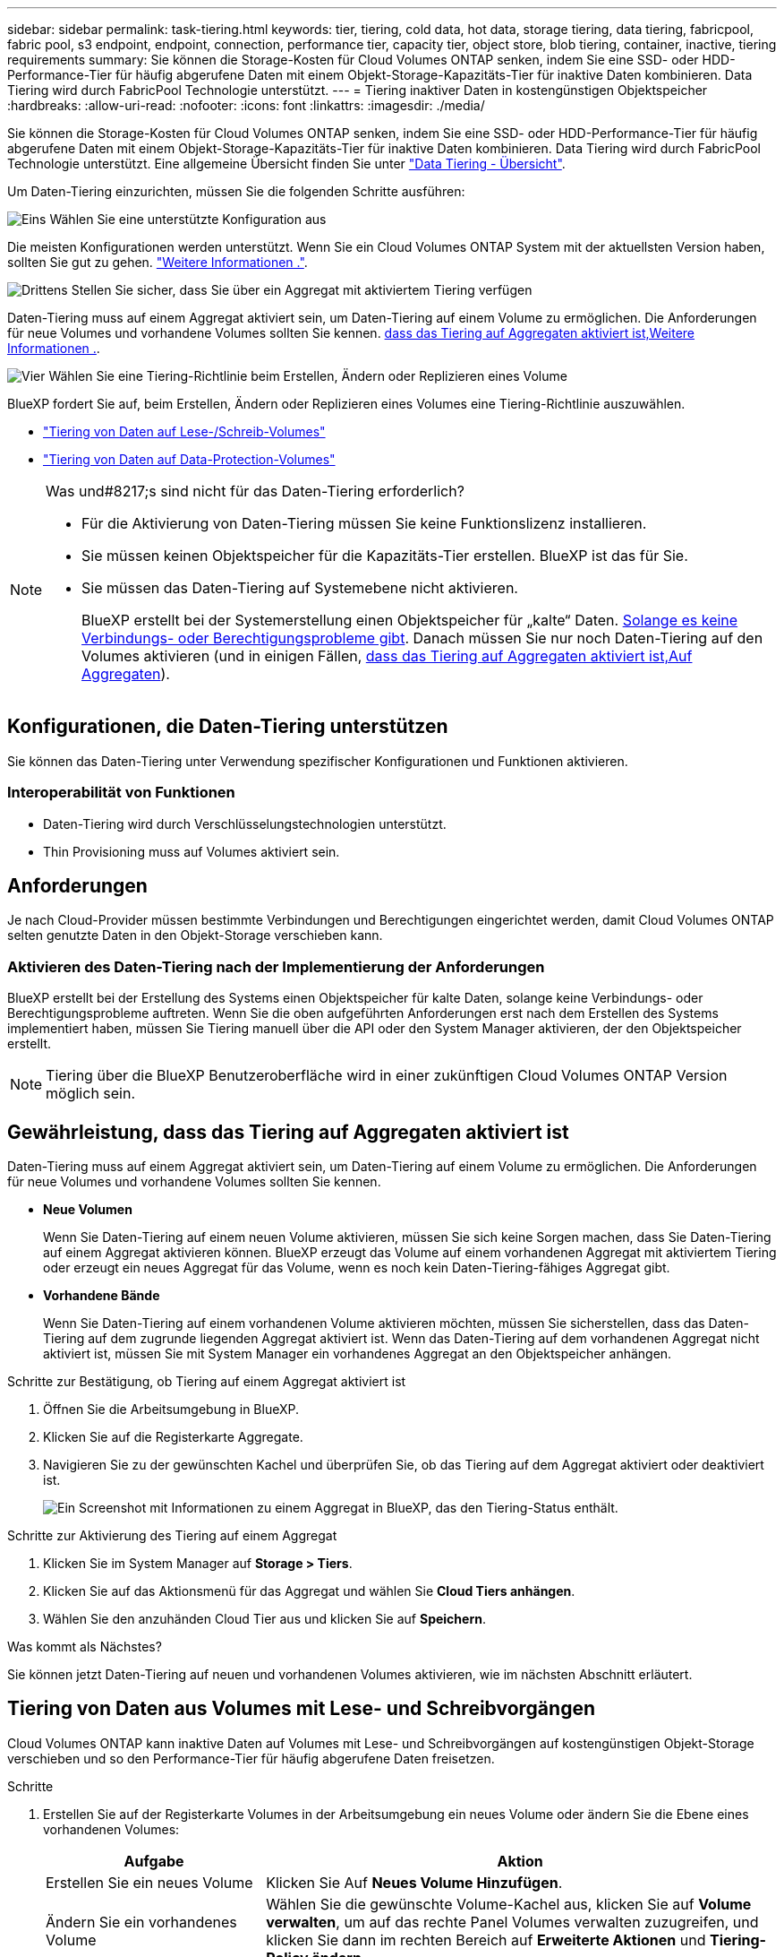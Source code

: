 ---
sidebar: sidebar 
permalink: task-tiering.html 
keywords: tier, tiering, cold data, hot data, storage tiering, data tiering, fabricpool, fabric pool, s3 endpoint, endpoint, connection, performance tier, capacity tier, object store, blob tiering, container, inactive, tiering requirements 
summary: Sie können die Storage-Kosten für Cloud Volumes ONTAP senken, indem Sie eine SSD- oder HDD-Performance-Tier für häufig abgerufene Daten mit einem Objekt-Storage-Kapazitäts-Tier für inaktive Daten kombinieren. Data Tiering wird durch FabricPool Technologie unterstützt. 
---
= Tiering inaktiver Daten in kostengünstigen Objektspeicher
:hardbreaks:
:allow-uri-read: 
:nofooter: 
:icons: font
:linkattrs: 
:imagesdir: ./media/


[role="lead"]
Sie können die Storage-Kosten für Cloud Volumes ONTAP senken, indem Sie eine SSD- oder HDD-Performance-Tier für häufig abgerufene Daten mit einem Objekt-Storage-Kapazitäts-Tier für inaktive Daten kombinieren. Data Tiering wird durch FabricPool Technologie unterstützt. Eine allgemeine Übersicht finden Sie unter link:concept-data-tiering.html["Data Tiering - Übersicht"].

Um Daten-Tiering einzurichten, müssen Sie die folgenden Schritte ausführen:

.image:https://raw.githubusercontent.com/NetAppDocs/common/main/media/number-1.png["Eins"] Wählen Sie eine unterstützte Konfiguration aus
[role="quick-margin-para"]
Die meisten Konfigurationen werden unterstützt. Wenn Sie ein Cloud Volumes ONTAP System mit der aktuellsten Version haben, sollten Sie gut zu gehen. link:task-tiering.html#configurations-that-support-data-tiering["Weitere Informationen ."].

.image:https://raw.githubusercontent.com/NetAppDocs/common/main/media/number-2.png["Zwei"] Stellen Sie die Konnektivität zwischen Cloud Volumes ONTAP und Objekt-Storage sicher
[role="quick-margin-list"]
ifdef::aws[]

* Für AWS ist ein VPC Endpunkt zu S3 erforderlich. <<Anforderungen für das Tiering selten genutzter Daten in AWS S3,Weitere Informationen .>>.


endif::aws[]

ifdef::azure[]

* Bei Azure müssen Sie nichts Unternehmen, solange BlueXP über die erforderlichen Berechtigungen verfügt. <<Tiering selten genutzter Daten auf Azure Blob Storage,Weitere Informationen .>>.


endif::azure[]

ifdef::gcp[]

* Für Google Cloud müssen Sie das Subnetz für privaten Google Access konfigurieren und ein Servicekonto einrichten. <<Anforderungen für das Tiering selten genutzter Daten in einen Google Cloud Storage Bucket,Weitere Informationen .>>.


endif::gcp[]

.image:https://raw.githubusercontent.com/NetAppDocs/common/main/media/number-3.png["Drittens"] Stellen Sie sicher, dass Sie über ein Aggregat mit aktiviertem Tiering verfügen
[role="quick-margin-para"]
Daten-Tiering muss auf einem Aggregat aktiviert sein, um Daten-Tiering auf einem Volume zu ermöglichen. Die Anforderungen für neue Volumes und vorhandene Volumes sollten Sie kennen. <<Gewährleistung, dass das Tiering auf Aggregaten aktiviert ist,Weitere Informationen .>>.

.image:https://raw.githubusercontent.com/NetAppDocs/common/main/media/number-4.png["Vier"] Wählen Sie eine Tiering-Richtlinie beim Erstellen, Ändern oder Replizieren eines Volume
[role="quick-margin-para"]
BlueXP fordert Sie auf, beim Erstellen, Ändern oder Replizieren eines Volumes eine Tiering-Richtlinie auszuwählen.

[role="quick-margin-list"]
* link:task-tiering.html#tiering-data-from-read-write-volumes["Tiering von Daten auf Lese-/Schreib-Volumes"]
* link:task-tiering.html#tiering-data-from-data-protection-volumes["Tiering von Daten auf Data-Protection-Volumes"]


[NOTE]
.Was und#8217;s sind nicht für das Daten-Tiering erforderlich?
====
* Für die Aktivierung von Daten-Tiering müssen Sie keine Funktionslizenz installieren.
* Sie müssen keinen Objektspeicher für die Kapazitäts-Tier erstellen. BlueXP ist das für Sie.
* Sie müssen das Daten-Tiering auf Systemebene nicht aktivieren.
+
BlueXP erstellt bei der Systemerstellung einen Objektspeicher für „kalte“ Daten. <<Aktivieren des Daten-Tiering nach der Implementierung der Anforderungen,Solange es keine Verbindungs- oder Berechtigungsprobleme gibt>>. Danach müssen Sie nur noch Daten-Tiering auf den Volumes aktivieren (und in einigen Fällen, <<Gewährleistung, dass das Tiering auf Aggregaten aktiviert ist,Auf Aggregaten>>).



====


== Konfigurationen, die Daten-Tiering unterstützen

Sie können das Daten-Tiering unter Verwendung spezifischer Konfigurationen und Funktionen aktivieren.

ifdef::aws[]



=== Unterstützung in AWS

* Daten-Tiering wird in AWS ab Cloud Volumes ONTAP 9.2 unterstützt.
* Beim Performance-Tier können es sich um allgemeine SSDs (gp3 oder gp2) oder bereitgestellte IOPS-SSDs (io1) handelt.
+

NOTE: Bei der Verwendung von durchsatzoptimierten HDDs (st1) wird kein Tiering von Daten zu Objekt-Storage empfohlen.



endif::aws[]

ifdef::azure[]



=== Unterstützung in Azure

* Daten-Tiering wird in Azure wie folgt unterstützt:
+
** Version 9.4 in mit Single Node-Systemen
** Version 9.6 in mit HA-Paaren


* Es kann sich bei dem Performance-Tier um von Premium-SSDs gemanagte Festplatten, von Standard-SSDs gemanagte Festplatten oder Standard-HDDs geben.


endif::azure[]

ifdef::gcp[]



=== Support in Google Cloud

* Daten-Tiering wird in Google Cloud ab Cloud Volumes ONTAP 9.6 unterstützt.
* Beim Performance-Tier können es sich entweder um persistente SSD-Festplatten, ausgewogene persistente Festplatten oder um Standard-persistente Festplatten handeln.


endif::gcp[]



=== Interoperabilität von Funktionen

* Daten-Tiering wird durch Verschlüsselungstechnologien unterstützt.
* Thin Provisioning muss auf Volumes aktiviert sein.




== Anforderungen

Je nach Cloud-Provider müssen bestimmte Verbindungen und Berechtigungen eingerichtet werden, damit Cloud Volumes ONTAP selten genutzte Daten in den Objekt-Storage verschieben kann.

ifdef::aws[]



=== Anforderungen für das Tiering selten genutzter Daten in AWS S3

Stellen Sie sicher, dass Cloud Volumes ONTAP eine Verbindung zu S3 hat. Die beste Möglichkeit, diese Verbindung bereitzustellen, besteht darin, einen VPC-Endpunkt für den S3-Dienst zu erstellen. Anweisungen hierzu finden Sie unter https://docs.aws.amazon.com/AmazonVPC/latest/UserGuide/vpce-gateway.html#create-gateway-endpoint["AWS Dokumentation: Erstellen eines Gateway-Endpunkts"^].

Wenn Sie den VPC-Endpunkt erstellen, wählen Sie die Region, den VPC und die Routing-Tabelle aus, die der Cloud Volumes ONTAP Instanz entspricht. Sie müssen auch die Sicherheitsgruppe ändern, um eine ausgehende HTTPS-Regel hinzuzufügen, die Datenverkehr zum S3-Endpunkt ermöglicht. Andernfalls kann Cloud Volumes ONTAP keine Verbindung zum S3-Service herstellen.

Informationen zu Problemen finden Sie unter https://aws.amazon.com/premiumsupport/knowledge-center/connect-s3-vpc-endpoint/["AWS Support Knowledge Center: Warum kann ich mich nicht über einen Gateway VPC Endpunkt mit einem S3-Bucket verbinden?"^].

endif::aws[]

ifdef::azure[]



=== Tiering selten genutzter Daten auf Azure Blob Storage

Sie müssen keine Verbindung zwischen der Performance- und der Kapazitäts-Tier einrichten, solange BlueXP die erforderlichen Berechtigungen hat. BlueXP ermöglicht Ihnen einen vnet-Service-Endpunkt, wenn die benutzerdefinierte Rolle für den Connector über folgende Berechtigungen verfügt:

[source, json]
----
"Microsoft.Network/virtualNetworks/subnets/write",
"Microsoft.Network/routeTables/join/action",
----
Die Berechtigungen sind standardmäßig in die benutzerdefinierte Rolle enthalten. https://docs.netapp.com/us-en/bluexp-setup-admin/reference-permissions-azure.html["Zeigen Sie die Azure-Berechtigung für den Connector an"^]

endif::azure[]

ifdef::gcp[]



=== Anforderungen für das Tiering selten genutzter Daten in einen Google Cloud Storage Bucket

* Das Subnetz, in dem Cloud Volumes ONTAP residiert, muss für privaten Google-Zugriff konfiguriert werden. Anweisungen finden Sie unter https://cloud.google.com/vpc/docs/configure-private-google-access["Google Cloud Documentation: Configuring Private Google Access"^].
* Ein Servicekonto muss mit Cloud Volumes ONTAP verbunden sein.
+
link:task-creating-gcp-service-account.html["Erfahren Sie, wie Sie dieses Servicekonto einrichten"].

+
Sie werden aufgefordert, dieses Dienstkonto auszuwählen, wenn Sie eine Cloud Volumes ONTAP-Arbeitsumgebung erstellen.

+
Wenn Sie während der Implementierung kein Servicekonto auswählen, müssen Sie Cloud Volumes ONTAP herunterfahren, zur Google Cloud Konsole wechseln und dann das Service-Konto an die Cloud Volumes ONTAP Instanzen anhängen. Sie können dann das Daten-Tiering aktivieren, wie im nächsten Abschnitt beschrieben.

* Um den Bucket mit vom Kunden gemanagten Schlüsseln zu verschlüsseln, kann der Google Cloud Storage-Bucket den Schlüssel verwenden.
+
link:task-setting-up-gcp-encryption.html["Verwenden Sie die vom Kunden gemanagten Schlüssel mit Cloud Volumes ONTAP"].



endif::gcp[]



=== Aktivieren des Daten-Tiering nach der Implementierung der Anforderungen

BlueXP erstellt bei der Erstellung des Systems einen Objektspeicher für kalte Daten, solange keine Verbindungs- oder Berechtigungsprobleme auftreten. Wenn Sie die oben aufgeführten Anforderungen erst nach dem Erstellen des Systems implementiert haben, müssen Sie Tiering manuell über die API oder den System Manager aktivieren, der den Objektspeicher erstellt.


NOTE: Tiering über die BlueXP Benutzeroberfläche wird in einer zukünftigen Cloud Volumes ONTAP Version möglich sein.



== Gewährleistung, dass das Tiering auf Aggregaten aktiviert ist

Daten-Tiering muss auf einem Aggregat aktiviert sein, um Daten-Tiering auf einem Volume zu ermöglichen. Die Anforderungen für neue Volumes und vorhandene Volumes sollten Sie kennen.

* *Neue Volumen*
+
Wenn Sie Daten-Tiering auf einem neuen Volume aktivieren, müssen Sie sich keine Sorgen machen, dass Sie Daten-Tiering auf einem Aggregat aktivieren können. BlueXP erzeugt das Volume auf einem vorhandenen Aggregat mit aktiviertem Tiering oder erzeugt ein neues Aggregat für das Volume, wenn es noch kein Daten-Tiering-fähiges Aggregat gibt.

* *Vorhandene Bände*
+
Wenn Sie Daten-Tiering auf einem vorhandenen Volume aktivieren möchten, müssen Sie sicherstellen, dass das Daten-Tiering auf dem zugrunde liegenden Aggregat aktiviert ist. Wenn das Daten-Tiering auf dem vorhandenen Aggregat nicht aktiviert ist, müssen Sie mit System Manager ein vorhandenes Aggregat an den Objektspeicher anhängen.



.Schritte zur Bestätigung, ob Tiering auf einem Aggregat aktiviert ist
. Öffnen Sie die Arbeitsumgebung in BlueXP.
. Klicken Sie auf die Registerkarte Aggregate.
. Navigieren Sie zu der gewünschten Kachel und überprüfen Sie, ob das Tiering auf dem Aggregat aktiviert oder deaktiviert ist.
+
image:screenshot_aggregate_tiering_enabled.png["Ein Screenshot mit Informationen zu einem Aggregat in BlueXP, das den Tiering-Status enthält."]



.Schritte zur Aktivierung des Tiering auf einem Aggregat
. Klicken Sie im System Manager auf *Storage > Tiers*.
. Klicken Sie auf das Aktionsmenü für das Aggregat und wählen Sie *Cloud Tiers anhängen*.
. Wählen Sie den anzuhänden Cloud Tier aus und klicken Sie auf *Speichern*.


.Was kommt als Nächstes?
Sie können jetzt Daten-Tiering auf neuen und vorhandenen Volumes aktivieren, wie im nächsten Abschnitt erläutert.



== Tiering von Daten aus Volumes mit Lese- und Schreibvorgängen

Cloud Volumes ONTAP kann inaktive Daten auf Volumes mit Lese- und Schreibvorgängen auf kostengünstigen Objekt-Storage verschieben und so den Performance-Tier für häufig abgerufene Daten freisetzen.

.Schritte
. Erstellen Sie auf der Registerkarte Volumes in der Arbeitsumgebung ein neues Volume oder ändern Sie die Ebene eines vorhandenen Volumes:
+
[cols="30,70"]
|===
| Aufgabe | Aktion 


| Erstellen Sie ein neues Volume | Klicken Sie Auf *Neues Volume Hinzufügen*. 


| Ändern Sie ein vorhandenes Volume | Wählen Sie die gewünschte Volume-Kachel aus, klicken Sie auf *Volume verwalten*, um auf das rechte Panel Volumes verwalten zuzugreifen, und klicken Sie dann im rechten Bereich auf *Erweiterte Aktionen* und *Tiering-Policy ändern*. 
|===
. Wählen Sie eine Tiering-Richtlinie aus.
+
Eine Beschreibung dieser Richtlinien finden Sie unter link:concept-data-tiering.html["Data Tiering - Übersicht"].

+
*Beispiel*

+
image:screenshot_volumes_change_tiering_policy.png["Screenshot, der die verfügbaren Optionen zum Ändern der Tiering-Richtlinie für ein Volume zeigt"]

+
BlueXP erstellt ein neues Aggregat für das Volume, wenn es bereits ein Data Tiering-fähiges Aggregat gibt.





== Tiering von Daten aus Datensicherungs-Volumes

Cloud Volumes ONTAP kann Daten von einem Daten-Protection-Volume auf eine Kapazitäts-Tier einstufen. Wenn Sie das Ziel-Volume aktivieren, werden die Daten beim Lesen schrittweise auf die Performance-Ebene verschoben.

.Schritte
. Wählen Sie im linken Navigationsmenü die Option *Speicherung > Leinwand*.
. Wählen Sie auf der Seite Arbeitsfläche die Arbeitsumgebung aus, die das Quellvolumen enthält, und ziehen Sie es dann in die Arbeitsumgebung, in die Sie das Volumen replizieren möchten.
. Folgen Sie den Anweisungen, bis Sie die Seite Tiering aufrufen und Data Tiering für Objektspeicher aktivieren.
+
*Beispiel*

+
image:screenshot_replication_tiering.gif["Screenshot, der die S3-Tiering-Option beim Replizieren eines Volumes zeigt."]

+
Unterstützung bei der Datenreplizierung finden Sie unter https://docs.netapp.com/us-en/bluexp-replication/task-replicating-data.html["Replizierung von Daten in die und aus der Cloud"^].





== Änderung der Storage-Klasse für Tiered Daten

Nachdem Sie Cloud Volumes ONTAP implementiert haben, können Sie Ihre Storage-Kosten senken, indem Sie die Storage-Klasse für inaktive Daten ändern, auf die seit 30 Tagen nicht mehr zugegriffen wurde. Die Zugriffskosten sind höher, wenn der Zugriff auf die Daten erfolgt. Berücksichtigen Sie diese also vor einem Wechsel der Storage-Klasse.

Die Storage-Klasse für Tiered Daten beträgt im gesamten System – nicht ​It pro Volume.

Informationen zu unterstützten Speicherklassen finden Sie unter link:concept-data-tiering.html["Data Tiering - Übersicht"].

.Schritte
. Klicken Sie in der Arbeitsumgebung auf das Menüsymbol und dann auf *Speicherklassen* oder *Blob Storage Tiering*.
. Wählen Sie eine Speicherklasse aus und klicken Sie dann auf *Speichern*.




== Ändern des freien Speicherplatzverhältnisses für das Daten-Tiering

Das Verhältnis von freiem Speicherplatz für Daten-Tiering bestimmt, wie viel freier Speicherplatz auf Cloud Volumes ONTAP SSDs/HDDs erforderlich ist, wenn Daten-Tiering zu Objekt-Storage erfolgt. Die Standardeinstellung ist 10 % freier Speicherplatz, Sie können die Einstellung jedoch entsprechend Ihren Anforderungen anpassen.

So können Sie beispielsweise weniger als 10 % freien Speicherplatz auswählen, um sicherzustellen, dass Sie die erworbene Kapazität nutzen. BlueXP kann dann zusätzliche Festplatten für Sie erwerben, wenn zusätzliche Kapazität benötigt wird (bis zur Obergrenze des Festplattenaggregats).


CAUTION: Wenn nicht genügend Speicherplatz zur Verfügung steht, können die Daten mit Cloud Volumes ONTAP nicht verschoben werden. Möglicherweise kommt es zu Performance-Einbußen. Jede Änderung sollte mit Vorsicht vorgenommen werden. Wenn Sie sich nicht sicher sind, wenden Sie sich an den NetApp Support.

Das Verhältnis ist wichtig für Disaster-Recovery-Szenarien, da die Daten vom Objektspeicher gelesen werden, verschiebt Cloud Volumes ONTAP die Daten auf SSDs/HDDs, um eine bessere Performance zu bieten. Wenn nicht genügend Speicherplatz vorhanden ist, dann kann Cloud Volumes ONTAP die Daten nicht verschieben. Wenn Sie das Verhältnis ändern, können Sie Ihre geschäftlichen Anforderungen erfüllen.

.Schritte
. Klicken Sie oben rechts auf der BlueXP-Konsole auf das Symbol *Einstellungen* und wählen Sie *Cloud Volumes ONTAP-Einstellungen* aus.
+
image:screenshot_settings_icon.png["Ein Screenshot, in dem das Symbol Einstellungen oben rechts in der BlueXP-Konsole angezeigt wird."]

. Klicken Sie unter *Kapazität* auf *Kapazitätsschwellenwerte für Aggregat - kostenloses Platzverhältnis für Daten-Tiering*.
. Ändern Sie das Verhältnis des freien Speicherplatzes entsprechend Ihren Anforderungen und klicken Sie auf *Speichern*.




== Ändern des Kühlzeitraums für die automatische Tiering-Richtlinie

Wenn Sie das Daten-Tiering auf einem Cloud Volumes ONTAP Volume mithilfe der Tiering-Richtlinie „_Auto_“ aktiviert haben, können Sie den standardmäßigen Kühlzeitraum je nach Ihren Geschäftsanforderungen anpassen. Diese Aktion wird nur über die API und CLI unterstützt.

Der Kühlzeitraum ist die Anzahl der Tage, die Benutzerdaten in einem Volume inaktiv bleiben müssen, bevor sie als „kalt“ eingestuft und in einen Objekt-Storage verschoben werden.

Der standardmäßige Kühlzeitraum für die Auto-Tiering-Richtlinie beträgt 31 Tage. Sie können den Kühlzeitraum wie folgt ändern:

* 9.8 oder höher: 2 Tage bis 183 Tage
* 9.7 oder früher: 2 Tage bis 63 Tage


.Schritt
. Verwenden Sie den Parameter _minimumCoolingDays_ mit Ihrer API-Anforderung, wenn Sie ein Volume erstellen oder ein vorhandenes Volume ändern.

